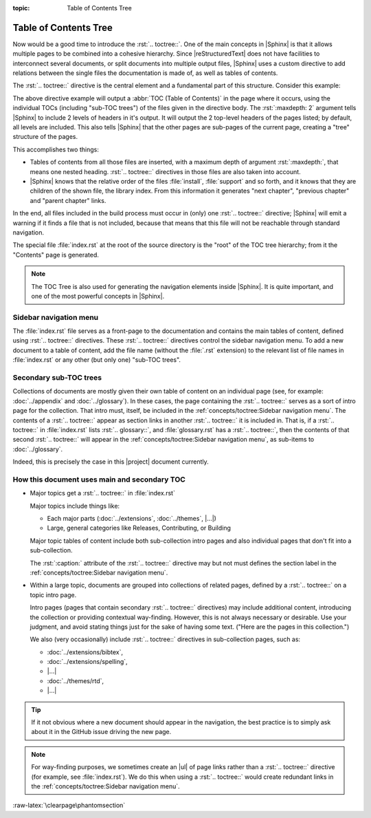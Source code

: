 :topic: Table of Contents Tree

.. index::
   triple: Sphinx; Syntax; Table of Contents Tree

Table of Contents Tree
######################

Now would be a good time to introduce the :rst:`.. toctree::`. One of the
main concepts in |Sphinx| is that it allows multiple pages to be combined
into a cohesive hierarchy. Since |reStructuredText| does not have facilities
to interconnect several documents, or split documents into multiple output
files, |Sphinx| uses a custom directive to add relations between the single
files the documentation is made of, as well as tables of contents.

The :rst:`.. toctree::` directive is the central element and a fundamental
part of this structure. Consider this example:

.. rst:directive:: toctree

   For more details, see :rst:dir:`sphinx:toctree` directive.

   :the example:

      .. code-block:: rst
         :linenos:

         .. toctree::
            :maxdepth: 2

            install
            support
            (many more files listed here)

   :which gives:

         ::

            index
            ├── install
            ├── support
            ├── (many more files here)
                ├── (many more sub-files here)

The above directive example will output a :abbr:`TOC (Table of Contents)` in
the page where it occurs, using the individual TOCs (including "sub-TOC trees")
of the files given in the directive body. The :rst:`:maxdepth: 2` argument
tells |Sphinx| to include 2 levels of headers in it's output. It will output
the 2 top-level headers of the pages listed; by default, all levels are
included. This also tells |Sphinx| that the other pages are sub-pages
of the current page, creating a "tree" structure of the pages.

This accomplishes two things:

* Tables of contents from all those files are inserted, with a maximum depth
  of argument :rst:`:maxdepth:`, that means one nested heading.
  :rst:`.. toctree::` directives in those files are also taken into account.
* |Sphinx| knows that the relative order of the files :file:`install`,
  :file:`support` and so forth, and it knows that they are children of the
  shown file, the library index. From this information it generates
  "next chapter", "previous chapter" and "parent chapter" links.

In the end, all files included in the build process must occur in (only) one
:rst:`.. toctree::` directive; |Sphinx| will emit a warning if it finds a file
that is not included, because that means that this file will not be reachable
through standard navigation.

The special file :file:`index.rst` at the root of the source directory is the
"root" of the TOC tree hierarchy; from it the "Contents" page is generated.

.. note::

   The TOC Tree is also used for generating the navigation elements inside
   |Sphinx|. It is quite important, and one of the most powerful concepts in
   |Sphinx|.

Sidebar navigation menu
***********************

The :file:`index.rst` file serves as a front-page to the documentation and
contains the main tables of content, defined using :rst:`.. toctree::`
directives. These :rst:`.. toctree::` directives control the sidebar
navigation menu. To add a new document to a table of content, add the file
name (without the :file:`.rst` extension) to the relevant list of file
names in :file:`index.rst` or any other (but only one) "sub-TOC trees".

Secondary sub-TOC trees
***********************

Collections of documents are mostly given their own table of content on an
individual page (see, for example: :doc:`../appendix` and :doc:`../glossary`).
In these cases, the page containing the :rst:`.. toctree::` serves as a sort
of intro page for the collection. That intro must, itself, be included in the
:ref:`concepts/toctree:Sidebar navigation menu`. The contents of a
:rst:`.. toctree::` appear as section links in another :rst:`.. toctree::` it
is included in. That is, if a :rst:`.. toctree::` in :file:`index.rst` lists
:rst:`.. glossary::`, and :file:`glossary.rst` has a :rst:`.. toctree::`, then
the contents of that second :rst:`.. toctree::` will appear in the
:ref:`concepts/toctree:Sidebar navigation menu`, as sub-items to
:doc:`../glossary`.

Indeed, this is precisely the case in this |project| document currently.

How this document uses main and secondary TOC
*********************************************

* Major topics get a :rst:`.. toctree::` in :file:`index.rst`

  Major topics include things like:

  * Each major parts (:doc:`../extensions`, :doc:`../themes`, |...|\ )
  * Large, general categories like Releases, Contributing, or Building

  Major topic tables of content include both sub-collection intro pages
  and also individual pages that don't fit into a sub-collection.
  
  The :rst:`:caption:` attribute of the :rst:`.. toctree::`
  directive may but not must defines the section label in the
  :ref:`concepts/toctree:Sidebar navigation menu`.


* Within a large topic, documents are grouped into collections of related
  pages, defined by a :rst:`.. toctree::` on a topic intro page.

  Intro pages (pages that contain secondary :rst:`.. toctree::` directives)
  may include additional content, introducing the collection or providing
  contextual way-finding. However, this is not always necessary or desirable.
  Use your judgment, and avoid stating things just for the sake of having
  some text. ("Here are the pages in this collection.")

  We also (very occasionally) include :rst:`.. toctree::` directives in
  sub-collection pages, such as:
  
  * :doc:`../extensions/bibtex`,
  * :doc:`../extensions/spelling`,
  * |...|
  * :doc:`../themes/rtd`,
  * |...|

.. tip::

   If it not obvious where a new document should appear in the navigation,
   the best practice is to simply ask about it in the GitHub issue driving
   the new page.

.. note::

   For way-finding purposes, we sometimes create an |ul| of page links rather
   than a :rst:`.. toctree::` directive (for example, see :file:`index.rst`).
   We do this when using a :rst:`.. toctree::` would create redundant links in
   the :ref:`concepts/toctree:Sidebar navigation menu`.

.. |ul| replace::
   :ref:`concepts/lists:Unordered (bullet) lists`

:raw-latex:`\clearpage\phantomsection`

.. Local variables:
   coding: utf-8
   mode: text
   mode: rst
   End:
   vim: fileencoding=utf-8 filetype=rst :
